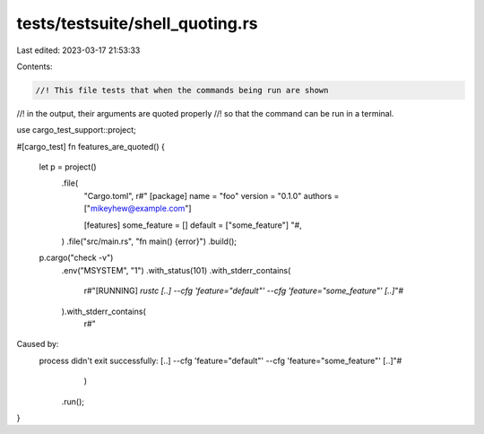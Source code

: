 tests/testsuite/shell_quoting.rs
================================

Last edited: 2023-03-17 21:53:33

Contents:

.. code-block:: rs

    //! This file tests that when the commands being run are shown
//! in the output, their arguments are quoted properly
//! so that the command can be run in a terminal.

use cargo_test_support::project;

#[cargo_test]
fn features_are_quoted() {
    let p = project()
        .file(
            "Cargo.toml",
            r#"
            [package]
            name = "foo"
            version = "0.1.0"
            authors = ["mikeyhew@example.com"]

            [features]
            some_feature = []
            default = ["some_feature"]
            "#,
        )
        .file("src/main.rs", "fn main() {error}")
        .build();

    p.cargo("check -v")
            .env("MSYSTEM", "1")
            .with_status(101)
            .with_stderr_contains(
                r#"[RUNNING] `rustc [..] --cfg 'feature="default"' --cfg 'feature="some_feature"' [..]`"#
            ).with_stderr_contains(
                r#"
Caused by:
  process didn't exit successfully: [..] --cfg 'feature="default"' --cfg 'feature="some_feature"' [..]"#
            )
    .run();
}



